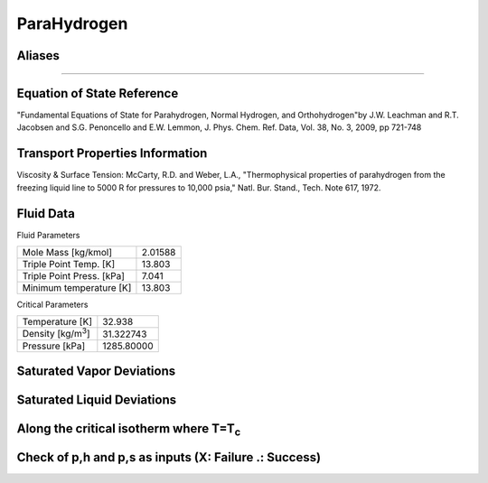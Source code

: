 
********************
ParaHydrogen
********************

Aliases
================================================================================
````

Equation of State Reference
===========================
"Fundamental Equations of State for Parahydrogen, Normal Hydrogen, and Orthohydrogen"by J.W. Leachman and R.T. Jacobsen and S.G. Penoncello and E.W. Lemmon, J. Phys. Chem. Ref. Data, Vol. 38, No. 3, 2009, pp 721-748

Transport Properties Information
================================
Viscosity & Surface Tension: McCarty, R.D. and Weber, L.A., "Thermophysical properties of parahydrogen from the freezing liquid line to 5000 R for pressures to 10,000 psia," Natl. Bur. Stand., Tech. Note 617, 1972.


Fluid Data
==========

Fluid Parameters

=========================  ==============================
Mole Mass [kg/kmol]        2.01588
Triple Point Temp. [K]     13.803
Triple Point Press. [kPa]  7.041
Minimum temperature [K]    13.803
=========================  ==============================

Critical Parameters

==============================  ==============================
Temperature [K]                 32.938
Density [kg/m\ :sup:`3`\ ]      31.322743
Pressure [kPa]                  1285.80000
==============================  ==============================


Saturated Vapor Deviations
==========================

.. plot::

    Fluid = "ParaHydrogen"
    RPFluid = "REFPROP-PARAHYD"

    #Saturated Vapor
    from CoolProp.CoolProp import Props
    from numpy import linspace,array,abs
    import matplotlib.pyplot as plt

    Tt = Props(Fluid,'Tmin')
    Tc = Props(Fluid,'Tcrit')
    Tv = linspace(Tt+0.01,0.95*Tc,20)

    #All the CoolProp calculations
    p = array([Props('P','T',T,'Q',1,Fluid) for T in Tv])
    rho = array([Props('D','T',T,'Q',1,Fluid) for T in Tv])
    cp = array([Props('C','T',T,'Q',1,Fluid) for T in Tv])
    cv = array([Props('O','T',T,'Q',1,Fluid) for T in Tv])
    h0 = Props('H','T',(Tt+Tc)/2.0,'Q',1,Fluid)
    h = array([Props('H','T',T,'Q',1,Fluid)-h0 for T in Tv])
    s0 = Props('S','T',(Tt+Tc)/2.0,'Q',1,Fluid)
    s = array([Props('S','T',T,'Q',1,Fluid)-s0 for T in Tv])   
    sigma = array([Props('I','T',T,'Q',1,Fluid) for T in Tv])
    visc = array([Props('V','T',T,'Q',1,Fluid) for T in Tv])
    cond = array([Props('L','T',T,'Q',1,Fluid) for T in Tv])

    Rp = array([Props('P','T',T,'Q',1,RPFluid) for T in Tv])
    Rrho = array([Props('D','T',T,'Q',1,RPFluid) for T in Tv])
    Rcp = array([Props('C','T',T,'Q',1,RPFluid) for T in Tv])
    Rcv = array([Props('O','T',T,'Q',1,RPFluid) for T in Tv])
    Rh0 = Props('H','T',(Tt+Tc)/2.0,'Q',1,RPFluid)
    Rh = array([Props('H','T',T,'Q',1,RPFluid)-Rh0 for T in Tv])
    Rs0 = Props('S','T',(Tt+Tc)/2.0,'Q',1,RPFluid)
    Rs = array([Props('S','T',T,'Q',1,RPFluid)-Rs0 for T in Tv])
    Rsigma = array([Props('I','T',T,'Q',1,RPFluid) for T in Tv])
    Rvisc = array([Props('V','T',T,'Q',1,RPFluid) for T in Tv])
    Rcond = array([Props('L','T',T,'Q',1,RPFluid) for T in Tv])

    fig = plt.figure()

    ax = fig.add_axes((0.15,0.15,0.8,0.8))
    ax.semilogy(Tv/Tc,abs(p/Rp-1)*100,'o',label='Pressure')
    ax.semilogy(Tv/Tc,abs(rho/Rrho-1)*100,'o',label='Density')
    ax.semilogy(Tv/Tc,abs(cp/Rcp-1)*100,'o',label='Specific heat (cp)')
    ax.semilogy(Tv/Tc,abs(cv/Rcv-1)*100,'o',label='Specific heat (cv)')
    ax.semilogy(Tv/Tc,abs(h/Rh-1)*100,'o',label='Enthalpy')
    ax.semilogy(Tv/Tc,abs(s/Rs-1)*100,'o',label='Entropy')
    ax.semilogy(Tv/Tc,abs(visc/Rvisc-1)*100,'^',label='Viscosity')
    ax.semilogy(Tv/Tc,abs(cond/Rcond-1)*100,'s',label='Conductivity')
    ax.semilogy(Tv/Tc,abs(sigma/Rsigma-1)*100,'p',label='Surface tension')
    ax.set_ylim(1e-16,100)
    ax.set_title('Saturated Vapor Deviations from REFPROP 9.0')
    ax.set_xlabel('Reduced temperature T/Tc')
    ax.set_ylabel('Absolute deviation [%]')
    ax.legend(numpoints=1,loc='best')
    plt.show()

Saturated Liquid Deviations
===========================

.. plot::

    Fluid = "ParaHydrogen"
    RPFluid = "REFPROP-PARAHYD"

    #Saturated Liquid
    from CoolProp.CoolProp import Props
    from numpy import linspace,array,abs
    import matplotlib.pyplot as plt

    Tt = Props(Fluid,'Tmin')
    Tc = Props(Fluid,'Tcrit')
    Tv = linspace(Tt+0.01,0.95*Tc,20)

    #All the CoolProp calculations
    p = array([Props('P','T',T,'Q',0,Fluid) for T in Tv])
    rho = array([Props('D','T',T,'Q',0,Fluid) for T in Tv])
    cp = array([Props('C','T',T,'Q',0,Fluid) for T in Tv])
    cv = array([Props('O','T',T,'Q',0,Fluid) for T in Tv])
    h0 = Props('H','T',(Tt+Tc)/2.0,'Q',0,Fluid)
    h = array([Props('H','T',T,'Q',0,Fluid)-h0 for T in Tv])
    s0 = Props('S','T',(Tt+Tc)/2.0,'Q',0,Fluid)
    s = array([Props('S','T',T,'Q',0,Fluid)-s0 for T in Tv])    
    visc = array([Props('V','T',T,'Q',0,Fluid) for T in Tv])
    cond = array([Props('L','T',T,'Q',0,Fluid) for T in Tv])
    sigma = array([Props('I','T',T,'Q',0,Fluid) for T in Tv])

    Rp = array([Props('P','T',T,'Q',0,RPFluid) for T in Tv])
    Rrho = array([Props('D','T',T,'Q',0,RPFluid) for T in Tv])
    Rcp = array([Props('C','T',T,'Q',0,RPFluid) for T in Tv])
    Rcv = array([Props('O','T',T,'Q',0,RPFluid) for T in Tv])
    Rh0 = Props('H','T',(Tt+Tc)/2.0,'Q',0,RPFluid)
    Rh = array([Props('H','T',T,'Q',0,RPFluid)-Rh0 for T in Tv])
    Rs0 = Props('S','T',(Tt+Tc)/2.0,'Q',0,RPFluid)
    Rs = array([Props('S','T',T,'Q',0,RPFluid)-Rs0 for T in Tv])
    Rvisc = array([Props('V','T',T,'Q',0,RPFluid) for T in Tv])
    Rcond = array([Props('L','T',T,'Q',0,RPFluid) for T in Tv])
    Rsigma = array([Props('I','T',T,'Q',0,RPFluid) for T in Tv])

    fig = plt.figure()

    ax = fig.add_axes((0.15,0.15,0.8,0.8))
    ax.semilogy(Tv/Tc,abs(p/Rp-1)*100,'o',label='Pressure')
    ax.semilogy(Tv/Tc,abs(rho/Rrho-1)*100,'o',label='Density')
    ax.semilogy(Tv/Tc,abs(cp/Rcp-1)*100,'o',label='Specific heat (cp)')
    ax.semilogy(Tv/Tc,abs(cv/Rcv-1)*100,'o',label='Specific heat (cv)')
    ax.semilogy(Tv/Tc,abs(h/Rh-1)*100,'o',label='Enthalpy')
    ax.semilogy(Tv/Tc,abs(s/Rs-1)*100,'o',label='Entropy')
    ax.semilogy(Tv/Tc,abs(visc/Rvisc-1)*100,'^',label='Viscosity')
    ax.semilogy(Tv/Tc,abs(cond/Rcond-1)*100,'s',label='Conductivity')
    ax.semilogy(Tv/Tc,abs(sigma/Rsigma-1)*100,'p',label='Surface tension')
    ax.set_ylim(1e-16,100)
    ax.set_title('Saturated Liquid Deviations from REFPROP 9.0')
    ax.set_xlabel('Reduced temperature T/Tc')
    ax.set_ylabel('Absolute deviation [%]')
    ax.legend(numpoints=1,loc='best')
    plt.show()

Along the critical isotherm where T=T\ :sub:`c`
================================================
.. plot::

    Fluid = "ParaHydrogen"
    RPFluid = "REFPROP-PARAHYD"

    #Critical isotherm
    from CoolProp.CoolProp import Props
    from numpy import linspace,array,abs
    import matplotlib.pyplot as plt

    Tc = Props(Fluid,'Tcrit')
    rhoc = Props(Fluid,'rhocrit')
    rhov = linspace(1e-12,2*rhoc)

    #All the CoolProp calculations
    p = array([Props('P','T',Tc,'D',D,Fluid) for D in rhov])
    rho = array([Props('D','T',Tc,'D',D,Fluid) for D in rhov])
    cp = array([Props('C','T',Tc,'D',D,Fluid) for D in rhov])
    cv = array([Props('O','T',Tc,'D',D,Fluid) for D in rhov])
    h0 = Props('H','T',0.95*Tc,'Q',1,Fluid)
    h = array([Props('H','T',Tc,'D',D,Fluid)-h0 for D in rhov])
    s0 = Props('S','T',0.95*Tc,'Q',1,Fluid)
    s = array([Props('S','T',Tc,'D',D,Fluid)-s0 for D in rhov])
    visc = array([Props('V','T',Tc,'D',D,Fluid) for D in rhov])
    cond = array([Props('L','T',Tc,'D',D,Fluid) for D in rhov])

    Rp = array([Props('P','T',Tc,'D',D,RPFluid) for D in rhov])
    Rrho = array([Props('D','T',Tc,'D',D,RPFluid) for D in rhov])
    Rcp = array([Props('C','T',Tc,'D',D,RPFluid) for D in rhov])
    Rcv = array([Props('O','T',Tc,'D',D,RPFluid) for D in rhov])
    Rh0 = Props('H','T',0.95*Tc,'Q',1,RPFluid)
    Rh = array([Props('H','T',Tc,'D',D,RPFluid)-Rh0 for D in rhov])
    Rs0 = Props('S','T',0.95*Tc,'Q',1,RPFluid)
    Rs = array([Props('S','T',Tc,'D',D,RPFluid)-Rs0 for D in rhov])
    Rvisc = array([Props('V','T',Tc,'D',D,RPFluid) for D in rhov])
    Rcond = array([Props('L','T',Tc,'D',D,RPFluid) for D in rhov])

    fig = plt.figure()

    ax = fig.add_axes((0.15,0.15,0.8,0.8))
    ax.semilogy(rhov/rhoc,abs(p/Rp-1)*100,'o',label='Pressure')
    ax.semilogy(rhov/rhoc,abs(cp/Rcp-1)*100,'o',label='Specific heat (cp)')
    ax.semilogy(rhov/rhoc,abs(cv/Rcv-1)*100,'o',label='Specific heat (cv)')
    ax.semilogy(rhov/rhoc,abs(h/Rh-1)*100,'o',label='Enthalpy')
    ax.semilogy(rhov/rhoc,abs(s/Rs-1)*100,'o',label='Entropy') 
    ax.semilogy(rhov/rhoc,abs(visc/Rvisc-1)*100,'^',label='Viscosity')
    ax.semilogy(rhov/rhoc,abs(cond/Rcond-1)*100,'s',label='Conductivity')
    ax.set_ylim(1e-16,100)
    ax.set_title('Critical isotherm Deviations from REFPROP 9.0')
    ax.set_xlabel(r'Reduced density $\rho/\rho_c$')
    ax.set_ylabel('Absolute deviation [%]')
    ax.legend(numpoints=1,loc='best')
    plt.show()

Check of p,h and p,s as inputs (X: Failure .: Success)
=================================================================
.. plot::

    from CoolProp.Plots.Plots import Ph,Ps
    from CoolProp.CoolProp import Props
    from matplotlib import pyplot as plt
    import numpy as np

    Ref = "ParaHydrogen"
    fig = plt.figure(figsize=(10,10))
    ax1 = fig.add_subplot(221)
    ax2 = fig.add_subplot(222)
    ax3 = fig.add_subplot(223)
    ax4 = fig.add_subplot(224)

    Tmin = Props(Ref,'Tmin')+3
    pmin = Props('P','T',Tmin,'Q',0,Ref)
    pmax = Props(Ref,'pcrit')*2
    hmin = Props('H','T',Tmin,'Q',0,Ref)
    hmax = 2*Props('H','T',Props(Ref,'Tcrit')-1,'Q',1,Ref)-hmin
    smin = Props('S','T',Tmin,'Q',0,Ref)
    smax = 2*Props('S','T',Props(Ref,'Tcrit')-1,'Q',1,Ref)-smin

    Ph(Ref, axis = ax1, Tmin = Tmin, Tmax = 32.928000)
    Ps(Ref, axis = ax2, Tmin = Tmin, Tmax = 32.928000)
    hs(Ref, axis = ax3, Tmin = Tmin, Tmax = 32.928000)

    for p in np.linspace(pmin,pmax,10):
        for h in np.linspace(hmin,hmax):
            _bad = False
            try:
                T = Props('T','H',h,'P',p,Ref)
                rho = Props('D','H',h,'P',p,Ref)
                hEOS = Props('H','T',T,'D',rho,Ref)
            except ValueError:
                _bad = True
            if _bad or abs(hEOS/h-1)>1e-6:
                ax1.plot(h,p,'x',ms = 10)
            else:
                ax1.plot(h,p,'k.', ms = 1)

    for p in np.linspace(pmin,pmax,10):
        for s in np.linspace(smin,smax):
            _bad = False
            try:
                T = Props('T','S',s,'P',p,Ref)
                rho = Props('D','S',s,'P',p,Ref)
                sEOS = Props('S','T',T,'D',rho,Ref)
            except ValueError:
                _bad = True
            if _bad or abs(sEOS/s-1)>1e-6:
                ax2.plot(s,p,'x',ms = 10)
            else:
                ax2.plot(s,p,'k.', ms = 1)

    for s in np.linspace(smin,smax,10):
        for h in np.linspace(hmin,hmax):
            _bad = False
            try:
                rho = Props('D','H',h,'S',s,Ref)
                T = Props('T','H',h,'S',s,Ref)
                hEOS = Props('H','T',T,'D',rho,Ref)
                sEOS = Props('S','T',T,'D',rho,Ref)
            except ValueError:
                _bad = True
            if _bad or abs(hEOS/h-1)>1e-6 or abs(sEOS/s-1)>1e-6:
                ax3.plot(h,p,'x',ms = 10)
            else:
                ax3.plot(h,p,'k.', ms = 1)

    plt.tight_layout()
